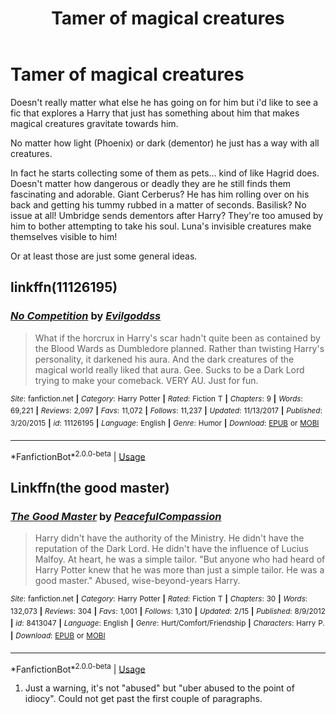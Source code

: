 #+TITLE: Tamer of magical creatures

* Tamer of magical creatures
:PROPERTIES:
:Author: ChildOfDragons
:Score: 11
:DateUnix: 1571395989.0
:DateShort: 2019-Oct-18
:FlairText: Request
:END:
Doesn't really matter what else he has going on for him but i'd like to see a fic that explores a Harry that just has something about him that makes magical creatures gravitate towards him.

No matter how light (Phoenix) or dark (dementor) he just has a way with all creatures.

In fact he starts collecting some of them as pets... kind of like Hagrid does. Doesn't matter how dangerous or deadly they are he still finds them fascinating and adorable. Giant Cerberus? He has him rolling over on his back and getting his tummy rubbed in a matter of seconds. Basilisk? No issue at all! Umbridge sends dementors after Harry? They're too amused by him to bother attempting to take his soul. Luna's invisible creatures make themselves visible to him!

Or at least those are just some general ideas.


** linkffn(11126195)
:PROPERTIES:
:Author: Starfox5
:Score: 5
:DateUnix: 1571400038.0
:DateShort: 2019-Oct-18
:END:

*** [[https://www.fanfiction.net/s/11126195/1/][*/No Competition/*]] by [[https://www.fanfiction.net/u/377878/Evilgoddss][/Evilgoddss/]]

#+begin_quote
  What if the horcrux in Harry's scar hadn't quite been as contained by the Blood Wards as Dumbledore planned. Rather than twisting Harry's personality, it darkened his aura. And the dark creatures of the magical world really liked that aura. Gee. Sucks to be a Dark Lord trying to make your comeback. VERY AU. Just for fun.
#+end_quote

^{/Site/:} ^{fanfiction.net} ^{*|*} ^{/Category/:} ^{Harry} ^{Potter} ^{*|*} ^{/Rated/:} ^{Fiction} ^{T} ^{*|*} ^{/Chapters/:} ^{9} ^{*|*} ^{/Words/:} ^{69,221} ^{*|*} ^{/Reviews/:} ^{2,097} ^{*|*} ^{/Favs/:} ^{11,072} ^{*|*} ^{/Follows/:} ^{11,237} ^{*|*} ^{/Updated/:} ^{11/13/2017} ^{*|*} ^{/Published/:} ^{3/20/2015} ^{*|*} ^{/id/:} ^{11126195} ^{*|*} ^{/Language/:} ^{English} ^{*|*} ^{/Genre/:} ^{Humor} ^{*|*} ^{/Download/:} ^{[[http://www.ff2ebook.com/old/ffn-bot/index.php?id=11126195&source=ff&filetype=epub][EPUB]]} ^{or} ^{[[http://www.ff2ebook.com/old/ffn-bot/index.php?id=11126195&source=ff&filetype=mobi][MOBI]]}

--------------

*FanfictionBot*^{2.0.0-beta} | [[https://github.com/tusing/reddit-ffn-bot/wiki/Usage][Usage]]
:PROPERTIES:
:Author: FanfictionBot
:Score: 2
:DateUnix: 1571400045.0
:DateShort: 2019-Oct-18
:END:


** Linkffn(the good master)
:PROPERTIES:
:Author: anontarg
:Score: 2
:DateUnix: 1571425184.0
:DateShort: 2019-Oct-18
:END:

*** [[https://www.fanfiction.net/s/8413047/1/][*/The Good Master/*]] by [[https://www.fanfiction.net/u/4183785/PeacefulCompassion][/PeacefulCompassion/]]

#+begin_quote
  Harry didn't have the authority of the Ministry. He didn't have the reputation of the Dark Lord. He didn't have the influence of Lucius Malfoy. At heart, he was a simple tailor. "But anyone who had heard of Harry Potter knew that he was more than just a simple tailor. He was a good master." Abused, wise-beyond-years Harry.
#+end_quote

^{/Site/:} ^{fanfiction.net} ^{*|*} ^{/Category/:} ^{Harry} ^{Potter} ^{*|*} ^{/Rated/:} ^{Fiction} ^{T} ^{*|*} ^{/Chapters/:} ^{30} ^{*|*} ^{/Words/:} ^{132,073} ^{*|*} ^{/Reviews/:} ^{304} ^{*|*} ^{/Favs/:} ^{1,001} ^{*|*} ^{/Follows/:} ^{1,310} ^{*|*} ^{/Updated/:} ^{2/15} ^{*|*} ^{/Published/:} ^{8/9/2012} ^{*|*} ^{/id/:} ^{8413047} ^{*|*} ^{/Language/:} ^{English} ^{*|*} ^{/Genre/:} ^{Hurt/Comfort/Friendship} ^{*|*} ^{/Characters/:} ^{Harry} ^{P.} ^{*|*} ^{/Download/:} ^{[[http://www.ff2ebook.com/old/ffn-bot/index.php?id=8413047&source=ff&filetype=epub][EPUB]]} ^{or} ^{[[http://www.ff2ebook.com/old/ffn-bot/index.php?id=8413047&source=ff&filetype=mobi][MOBI]]}

--------------

*FanfictionBot*^{2.0.0-beta} | [[https://github.com/tusing/reddit-ffn-bot/wiki/Usage][Usage]]
:PROPERTIES:
:Author: FanfictionBot
:Score: 2
:DateUnix: 1571425214.0
:DateShort: 2019-Oct-18
:END:

**** Just a warning, it's not "abused" but "uber abused to the point of idiocy". Could not get past the first couple of paragraphs.
:PROPERTIES:
:Author: 4wallsandawindow
:Score: 7
:DateUnix: 1571429916.0
:DateShort: 2019-Oct-18
:END:
